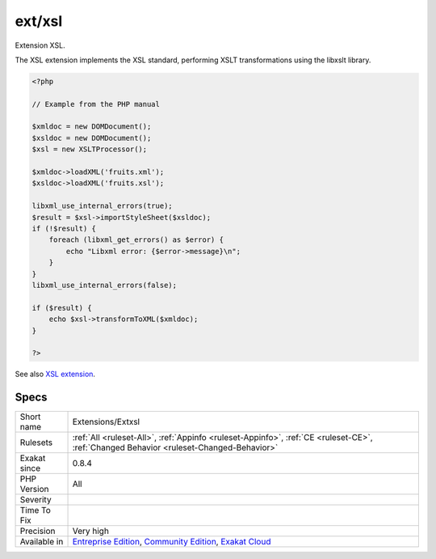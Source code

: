 .. _extensions-extxsl:


.. _ext-xsl:

ext/xsl
+++++++

.. meta::
	:description:
		ext/xsl: Extension XSL.
	:twitter:card: summary_large_image
	:twitter:site: @exakat
	:twitter:title: ext/xsl
	:twitter:description: ext/xsl: Extension XSL
	:twitter:creator: @exakat
	:twitter:image:src: https://www.exakat.io/wp-content/uploads/2020/06/logo-exakat.png
	:og:image: https://www.exakat.io/wp-content/uploads/2020/06/logo-exakat.png
	:og:title: ext/xsl
	:og:type: article
	:og:description: Extension XSL
	:og:url: https://exakat.readthedocs.io/en/latest/Reference/Rules/ext/xsl.html
	:og:locale: en

.. raw:: html


	<script type="application/ld+json">{"@context":"https:\/\/schema.org","@graph":[{"@type":"WebPage","@id":"https:\/\/php-tips.readthedocs.io\/en\/latest\/Reference\/Rules\/Extensions\/Extxsl.html","url":"https:\/\/php-tips.readthedocs.io\/en\/latest\/Reference\/Rules\/Extensions\/Extxsl.html","name":"ext\/xsl","isPartOf":{"@id":"https:\/\/www.exakat.io\/"},"datePublished":"Fri, 10 Jan 2025 09:46:17 +0000","dateModified":"Fri, 10 Jan 2025 09:46:17 +0000","description":"Extension XSL","inLanguage":"en-US","potentialAction":[{"@type":"ReadAction","target":["https:\/\/exakat.readthedocs.io\/en\/latest\/ext\/xsl.html"]}]},{"@type":"WebSite","@id":"https:\/\/www.exakat.io\/","url":"https:\/\/www.exakat.io\/","name":"Exakat","description":"Smart PHP static analysis","inLanguage":"en-US"}]}</script>

Extension XSL.

The XSL extension implements the XSL standard, performing XSLT transformations using the libxslt library.

.. code-block:: php
   
   <?php
   
   // Example from the PHP manual
   
   $xmldoc = new DOMDocument();
   $xsldoc = new DOMDocument();
   $xsl = new XSLTProcessor();
   
   $xmldoc->loadXML('fruits.xml');
   $xsldoc->loadXML('fruits.xsl');
   
   libxml_use_internal_errors(true);
   $result = $xsl->importStyleSheet($xsldoc);
   if (!$result) {
       foreach (libxml_get_errors() as $error) {
           echo "Libxml error: {$error->message}\n";
       }
   }
   libxml_use_internal_errors(false);
   
   if ($result) {
       echo $xsl->transformToXML($xmldoc);
   }
   
   ?>

See also `XSL extension <https://www.php.net/manual/en/intro.xsl.php>`_.


Specs
_____

+--------------+-----------------------------------------------------------------------------------------------------------------------------------------------------------------------------------------+
| Short name   | Extensions/Extxsl                                                                                                                                                                       |
+--------------+-----------------------------------------------------------------------------------------------------------------------------------------------------------------------------------------+
| Rulesets     | :ref:`All <ruleset-All>`, :ref:`Appinfo <ruleset-Appinfo>`, :ref:`CE <ruleset-CE>`, :ref:`Changed Behavior <ruleset-Changed-Behavior>`                                                  |
+--------------+-----------------------------------------------------------------------------------------------------------------------------------------------------------------------------------------+
| Exakat since | 0.8.4                                                                                                                                                                                   |
+--------------+-----------------------------------------------------------------------------------------------------------------------------------------------------------------------------------------+
| PHP Version  | All                                                                                                                                                                                     |
+--------------+-----------------------------------------------------------------------------------------------------------------------------------------------------------------------------------------+
| Severity     |                                                                                                                                                                                         |
+--------------+-----------------------------------------------------------------------------------------------------------------------------------------------------------------------------------------+
| Time To Fix  |                                                                                                                                                                                         |
+--------------+-----------------------------------------------------------------------------------------------------------------------------------------------------------------------------------------+
| Precision    | Very high                                                                                                                                                                               |
+--------------+-----------------------------------------------------------------------------------------------------------------------------------------------------------------------------------------+
| Available in | `Entreprise Edition <https://www.exakat.io/entreprise-edition>`_, `Community Edition <https://www.exakat.io/community-edition>`_, `Exakat Cloud <https://www.exakat.io/exakat-cloud/>`_ |
+--------------+-----------------------------------------------------------------------------------------------------------------------------------------------------------------------------------------+


